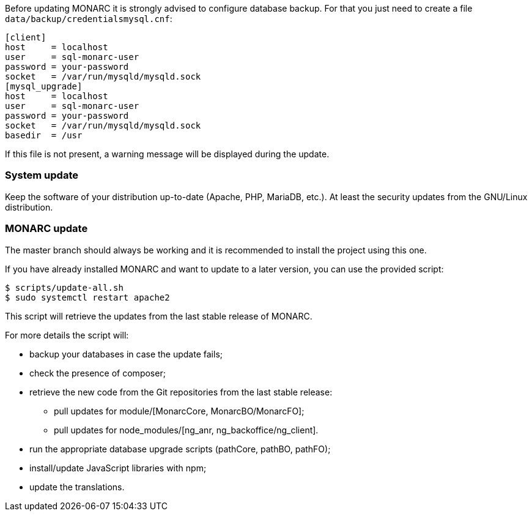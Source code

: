 Before updating MONARC it is strongly advised to configure database backup.
For that you just need to create a file ``data/backup/credentialsmysql.cnf``:

[source,ini]
----
[client]
host     = localhost
user     = sql-monarc-user
password = your-password
socket   = /var/run/mysqld/mysqld.sock
[mysql_upgrade]
host     = localhost
user     = sql-monarc-user
password = your-password
socket   = /var/run/mysqld/mysqld.sock
basedir  = /usr
----

If this file is not present, a warning message will be displayed during the
update.

=== System update

Keep the software of your distribution up-to-date (Apache, PHP, MariaDB, etc.).
At least the security updates from the GNU/Linux distribution.


=== MONARC update

The master branch should always be working and it is recommended to install
the project using this one.

If you have already installed MONARC and want to update to a later version, you
can use the provided script:


[source,bash]
----
$ scripts/update-all.sh
$ sudo systemctl restart apache2
----

This script will retrieve the updates from the last stable release of MONARC.


For more details the script will:

* backup your databases in case the update fails;
* check the presence of composer;
* retrieve the new code from the Git repositories from the last stable release:
** pull updates for module/[MonarcCore, MonarcBO/MonarcFO];
** pull updates for node_modules/[ng_anr, ng_backoffice/ng_client].
* run the appropriate database upgrade scripts (pathCore, pathBO, pathFO);
* install/update JavaScript libraries with npm;
* update the translations.
